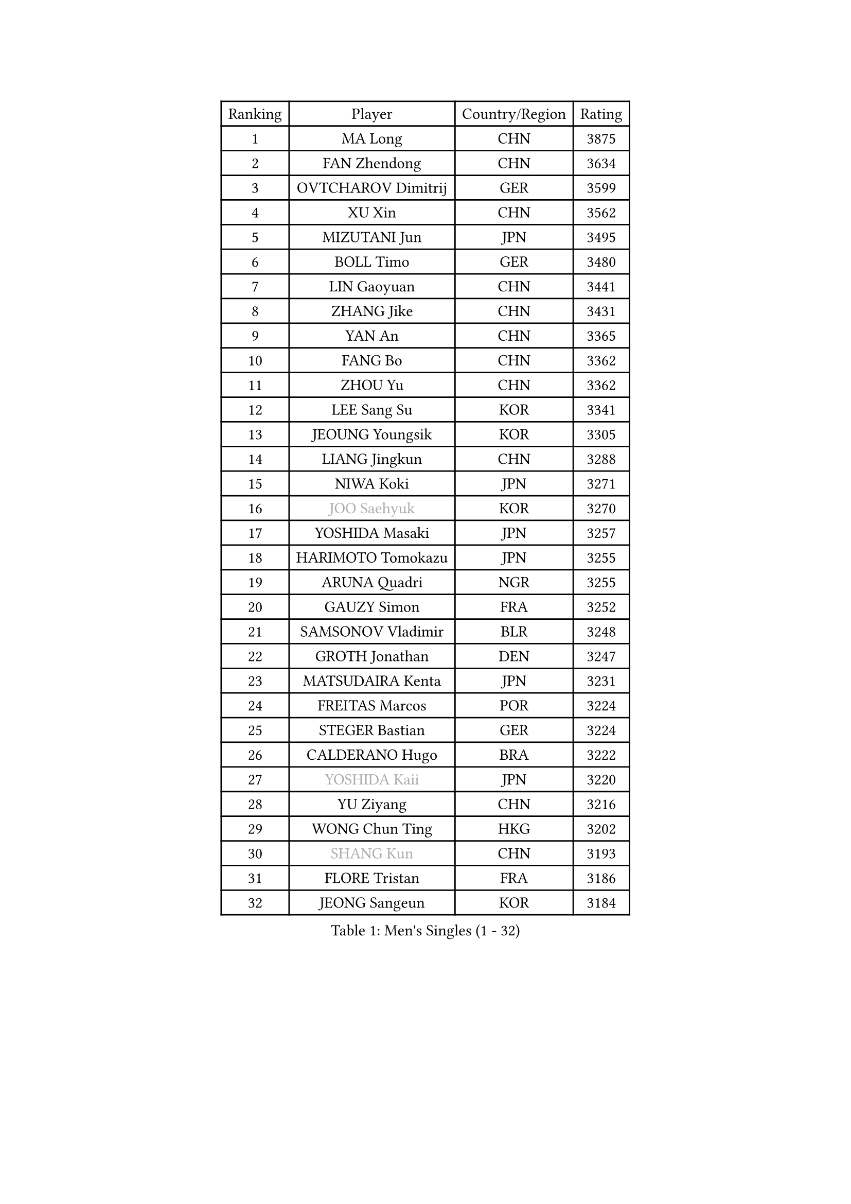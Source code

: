 
#set text(font: ("Courier New", "NSimSun"))
#figure(
  caption: "Men's Singles (1 - 32)",
    table(
      columns: 4,
      [Ranking], [Player], [Country/Region], [Rating],
      [1], [MA Long], [CHN], [3875],
      [2], [FAN Zhendong], [CHN], [3634],
      [3], [OVTCHAROV Dimitrij], [GER], [3599],
      [4], [XU Xin], [CHN], [3562],
      [5], [MIZUTANI Jun], [JPN], [3495],
      [6], [BOLL Timo], [GER], [3480],
      [7], [LIN Gaoyuan], [CHN], [3441],
      [8], [ZHANG Jike], [CHN], [3431],
      [9], [YAN An], [CHN], [3365],
      [10], [FANG Bo], [CHN], [3362],
      [11], [ZHOU Yu], [CHN], [3362],
      [12], [LEE Sang Su], [KOR], [3341],
      [13], [JEOUNG Youngsik], [KOR], [3305],
      [14], [LIANG Jingkun], [CHN], [3288],
      [15], [NIWA Koki], [JPN], [3271],
      [16], [#text(gray, "JOO Saehyuk")], [KOR], [3270],
      [17], [YOSHIDA Masaki], [JPN], [3257],
      [18], [HARIMOTO Tomokazu], [JPN], [3255],
      [19], [ARUNA Quadri], [NGR], [3255],
      [20], [GAUZY Simon], [FRA], [3252],
      [21], [SAMSONOV Vladimir], [BLR], [3248],
      [22], [GROTH Jonathan], [DEN], [3247],
      [23], [MATSUDAIRA Kenta], [JPN], [3231],
      [24], [FREITAS Marcos], [POR], [3224],
      [25], [STEGER Bastian], [GER], [3224],
      [26], [CALDERANO Hugo], [BRA], [3222],
      [27], [#text(gray, "YOSHIDA Kaii")], [JPN], [3220],
      [28], [YU Ziyang], [CHN], [3216],
      [29], [WONG Chun Ting], [HKG], [3202],
      [30], [#text(gray, "SHANG Kun")], [CHN], [3193],
      [31], [FLORE Tristan], [FRA], [3186],
      [32], [JEONG Sangeun], [KOR], [3184],
    )
  )#pagebreak()

#set text(font: ("Courier New", "NSimSun"))
#figure(
  caption: "Men's Singles (33 - 64)",
    table(
      columns: 4,
      [Ranking], [Player], [Country/Region], [Rating],
      [33], [YOSHIMURA Maharu], [JPN], [3180],
      [34], [PAK Sin Hyok], [PRK], [3173],
      [35], [ASSAR Omar], [EGY], [3170],
      [36], [CHUANG Chih-Yuan], [TPE], [3167],
      [37], [UEDA Jin], [JPN], [3167],
      [38], [DUDA Benedikt], [GER], [3158],
      [39], [FILUS Ruwen], [GER], [3157],
      [40], [ZHU Linfeng], [CHN], [3150],
      [41], [SHIBAEV Alexander], [RUS], [3150],
      [42], [FRANZISKA Patrick], [GER], [3147],
      [43], [MORIZONO Masataka], [JPN], [3146],
      [44], [LI Ping], [QAT], [3142],
      [45], [#text(gray, "TANG Peng")], [HKG], [3140],
      [46], [#text(gray, "CHEN Weixing")], [AUT], [3137],
      [47], [JANG Woojin], [KOR], [3134],
      [48], [KIM Donghyun], [KOR], [3133],
      [49], [FALCK Mattias], [SWE], [3128],
      [50], [KARLSSON Kristian], [SWE], [3125],
      [51], [TOKIC Bojan], [SLO], [3124],
      [52], [LIM Jonghoon], [KOR], [3119],
      [53], [LEBESSON Emmanuel], [FRA], [3116],
      [54], [YOSHIMURA Kazuhiro], [JPN], [3112],
      [55], [WALTHER Ricardo], [GER], [3109],
      [56], [OSHIMA Yuya], [JPN], [3108],
      [57], [PITCHFORD Liam], [ENG], [3103],
      [58], [GERELL Par], [SWE], [3092],
      [59], [GIONIS Panagiotis], [GRE], [3089],
      [60], [HO Kwan Kit], [HKG], [3088],
      [61], [GNANASEKARAN Sathiyan], [IND], [3088],
      [62], [#text(gray, "LEE Jungwoo")], [KOR], [3081],
      [63], [ROBLES Alvaro], [ESP], [3079],
      [64], [ZHOU Kai], [CHN], [3075],
    )
  )#pagebreak()

#set text(font: ("Courier New", "NSimSun"))
#figure(
  caption: "Men's Singles (65 - 96)",
    table(
      columns: 4,
      [Ranking], [Player], [Country/Region], [Rating],
      [65], [WANG Zengyi], [POL], [3074],
      [66], [LAM Siu Hang], [HKG], [3073],
      [67], [MURAMATSU Yuto], [JPN], [3065],
      [68], [KOU Lei], [UKR], [3064],
      [69], [DRINKHALL Paul], [ENG], [3064],
      [70], [DYJAS Jakub], [POL], [3057],
      [71], [OUAICHE Stephane], [FRA], [3056],
      [72], [GACINA Andrej], [CRO], [3054],
      [73], [CHO Seungmin], [KOR], [3052],
      [74], [MONTEIRO Joao], [POR], [3051],
      [75], [KIZUKURI Yuto], [JPN], [3050],
      [76], [LUNDQVIST Jens], [SWE], [3047],
      [77], [JORGIC Darko], [SLO], [3046],
      [78], [ROBINOT Quentin], [FRA], [3045],
      [79], [GERASSIMENKO Kirill], [KAZ], [3041],
      [80], [LIN Yun-Ju], [TPE], [3037],
      [81], [FEGERL Stefan], [AUT], [3034],
      [82], [KALLBERG Anton], [SWE], [3033],
      [83], [WANG Yang], [SVK], [3032],
      [84], [ZHAI Yujia], [DEN], [3032],
      [85], [XUE Fei], [CHN], [3031],
      [86], [ZHOU Qihao], [CHN], [3029],
      [87], [TAKAKIWA Taku], [JPN], [3028],
      [88], [MACHI Asuka], [JPN], [3028],
      [89], [#text(gray, "WANG Xi")], [GER], [3026],
      [90], [HABESOHN Daniel], [AUT], [3023],
      [91], [APOLONIA Tiago], [POR], [3023],
      [92], [ACHANTA Sharath Kamal], [IND], [3021],
      [93], [WANG Eugene], [CAN], [3018],
      [94], [CHEN Chien-An], [TPE], [3017],
      [95], [LIAO Cheng-Ting], [TPE], [3016],
      [96], [OIKAWA Mizuki], [JPN], [3014],
    )
  )#pagebreak()

#set text(font: ("Courier New", "NSimSun"))
#figure(
  caption: "Men's Singles (97 - 128)",
    table(
      columns: 4,
      [Ranking], [Player], [Country/Region], [Rating],
      [97], [#text(gray, "MATTENET Adrien")], [FRA], [3010],
      [98], [NG Pak Nam], [HKG], [3007],
      [99], [PERSSON Jon], [SWE], [3003],
      [100], [TAZOE Kenta], [JPN], [3003],
      [101], [IONESCU Ovidiu], [ROU], [3002],
      [102], [UDA Yukiya], [JPN], [3001],
      [103], [CRISAN Adrian], [ROU], [2999],
      [104], [TREGLER Tomas], [CZE], [2997],
      [105], [GARDOS Robert], [AUT], [2993],
      [106], [MATSUYAMA Yuki], [JPN], [2991],
      [107], [PARK Ganghyeon], [KOR], [2989],
      [108], [GAO Ning], [SGP], [2987],
      [109], [TAKAMI Masaki], [JPN], [2987],
      [110], [KANG Dongsoo], [KOR], [2984],
      [111], [#text(gray, "FANG Yinchi")], [CHN], [2984],
      [112], [ALAMIYAN Noshad], [IRI], [2980],
      [113], [PUCAR Tomislav], [CRO], [2980],
      [114], [KIM Minseok], [KOR], [2978],
      [115], [PISTEJ Lubomir], [SVK], [2974],
      [116], [LIVENTSOV Alexey], [RUS], [2972],
      [117], [ZHMUDENKO Yaroslav], [UKR], [2967],
      [118], [MATSUDAIRA Kenji], [JPN], [2964],
      [119], [ELOI Damien], [FRA], [2963],
      [120], [LIU Dingshuo], [CHN], [2963],
      [121], [WANG Chuqin], [CHN], [2958],
      [122], [JIANG Tianyi], [HKG], [2958],
      [123], [SALIFOU Abdel-Kader], [FRA], [2955],
      [124], [ALAMIAN Nima], [IRI], [2951],
      [125], [POLANSKY Tomas], [CZE], [2941],
      [126], [VLASOV Grigory], [RUS], [2936],
      [127], [SZOCS Hunor], [ROU], [2936],
      [128], [WALKER Samuel], [ENG], [2935],
    )
  )